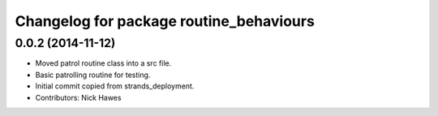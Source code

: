 ^^^^^^^^^^^^^^^^^^^^^^^^^^^^^^^^^^^^^^^^
Changelog for package routine_behaviours
^^^^^^^^^^^^^^^^^^^^^^^^^^^^^^^^^^^^^^^^

0.0.2 (2014-11-12)
------------------
* Moved patrol routine class into a src file.
* Basic patrolling routine for testing.
* Initial commit copied from strands_deployment.
* Contributors: Nick Hawes
